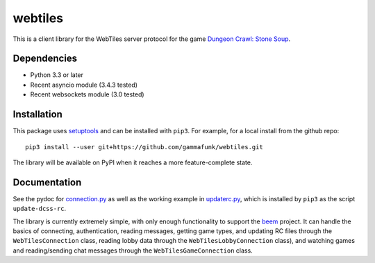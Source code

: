 webtiles
========

This is a client library for the WebTiles server protocol for the game
`Dungeon Crawl: Stone Soup <http://crawl.develz.org/>`__.

Dependencies
------------

-  Python 3.3 or later
-  Recent asyncio module (3.4.3 tested)
-  Recent websockets module (3.0 tested)

Installation
------------

This package uses `setuptools <http://pythonhosted.org/setuptools>`__
and can be installed with ``pip3``. For example, for a local install
from the github repo:

::

    pip3 install --user git+https://github.com/gammafunk/webtiles.git

The library will be available on PyPI when it reaches a more
feature-complete state.

Documentation
-------------

See the pydoc for `connection.py <webtiles/connection.py>`__ as well as
the working example in `updaterc.py <webtiles/updaterc.py>`__, which is
installed by ``pip3`` as the script ``update-dcss-rc``.

The library is currently extremely simple, with only enough
functionality to support the
`beem <https://github.com/gammafunk/beem>`__ project. It can handle the
basics of connecting, authentication, reading messages, getting game
types, and updating RC files through the ``WebTilesConnection`` class,
reading lobby data through the ``WebTilesLobbyConnection`` class), and
watching games and reading/sending chat messages through the
``WebTilesGameConnection`` class.
